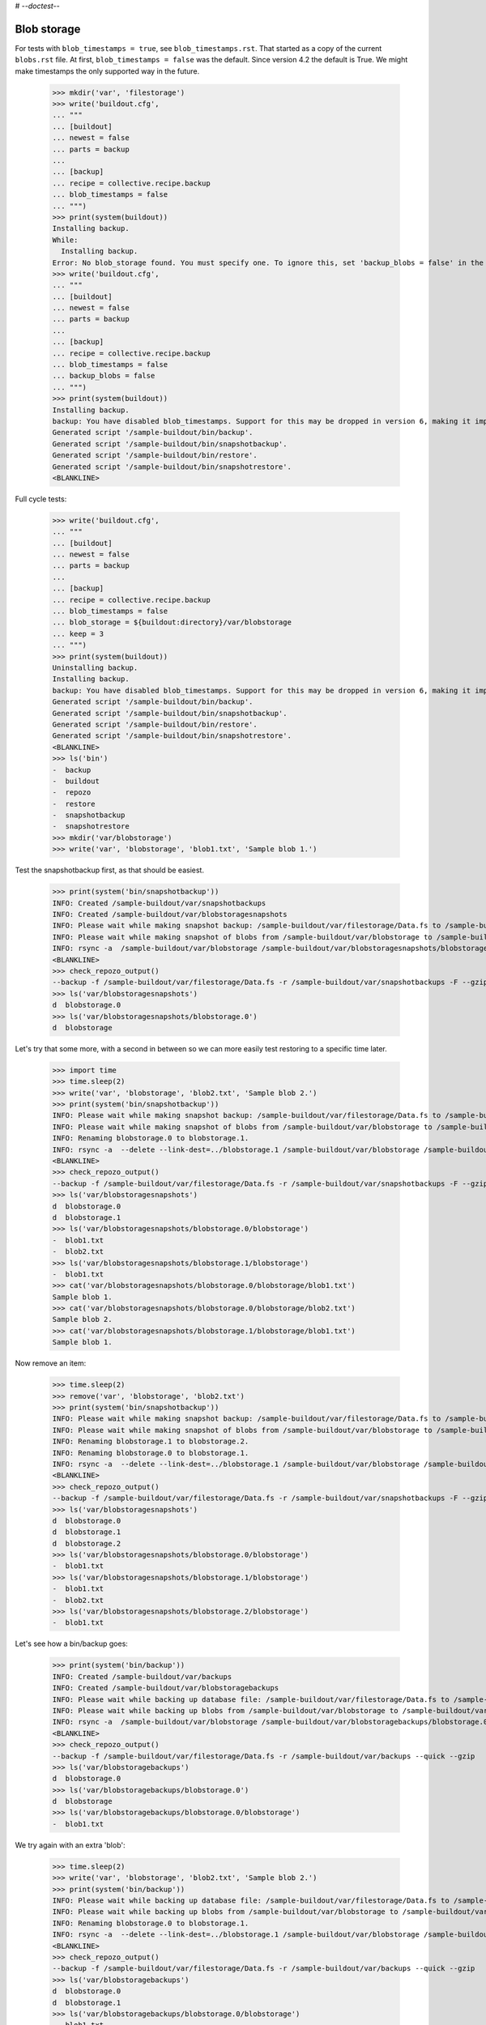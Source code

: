 # -*-doctest-*-

Blob storage
============

For tests with ``blob_timestamps = true``, see ``blob_timestamps.rst``.
That started as a copy of the current ``blobs.rst`` file.
At first, ``blob_timestamps = false`` was the default.
Since version 4.2 the default is True.
We might make timestamps the only supported way in the future.

    >>> mkdir('var', 'filestorage')
    >>> write('buildout.cfg',
    ... """
    ... [buildout]
    ... newest = false
    ... parts = backup
    ...
    ... [backup]
    ... recipe = collective.recipe.backup
    ... blob_timestamps = false
    ... """)
    >>> print(system(buildout))
    Installing backup.
    While:
      Installing backup.
    Error: No blob_storage found. You must specify one. To ignore this, set 'backup_blobs = false' in the [backup] section.
    >>> write('buildout.cfg',
    ... """
    ... [buildout]
    ... newest = false
    ... parts = backup
    ...
    ... [backup]
    ... recipe = collective.recipe.backup
    ... blob_timestamps = false
    ... backup_blobs = false
    ... """)
    >>> print(system(buildout))
    Installing backup.
    backup: You have disabled blob_timestamps. Support for this may be dropped in version 6, making it impossible to restore backups without timestamps. See https://github.com/collective/collective.recipe.backup/issues/65
    Generated script '/sample-buildout/bin/backup'.
    Generated script '/sample-buildout/bin/snapshotbackup'.
    Generated script '/sample-buildout/bin/restore'.
    Generated script '/sample-buildout/bin/snapshotrestore'.
    <BLANKLINE>

Full cycle tests:

    >>> write('buildout.cfg',
    ... """
    ... [buildout]
    ... newest = false
    ... parts = backup
    ...
    ... [backup]
    ... recipe = collective.recipe.backup
    ... blob_timestamps = false
    ... blob_storage = ${buildout:directory}/var/blobstorage
    ... keep = 3
    ... """)
    >>> print(system(buildout))
    Uninstalling backup.
    Installing backup.
    backup: You have disabled blob_timestamps. Support for this may be dropped in version 6, making it impossible to restore backups without timestamps. See https://github.com/collective/collective.recipe.backup/issues/65
    Generated script '/sample-buildout/bin/backup'.
    Generated script '/sample-buildout/bin/snapshotbackup'.
    Generated script '/sample-buildout/bin/restore'.
    Generated script '/sample-buildout/bin/snapshotrestore'.
    <BLANKLINE>
    >>> ls('bin')
    -  backup
    -  buildout
    -  repozo
    -  restore
    -  snapshotbackup
    -  snapshotrestore
    >>> mkdir('var/blobstorage')
    >>> write('var', 'blobstorage', 'blob1.txt', 'Sample blob 1.')

Test the snapshotbackup first, as that should be easiest.

    >>> print(system('bin/snapshotbackup'))
    INFO: Created /sample-buildout/var/snapshotbackups
    INFO: Created /sample-buildout/var/blobstoragesnapshots
    INFO: Please wait while making snapshot backup: /sample-buildout/var/filestorage/Data.fs to /sample-buildout/var/snapshotbackups
    INFO: Please wait while making snapshot of blobs from /sample-buildout/var/blobstorage to /sample-buildout/var/blobstoragesnapshots
    INFO: rsync -a  /sample-buildout/var/blobstorage /sample-buildout/var/blobstoragesnapshots/blobstorage.0
    <BLANKLINE>
    >>> check_repozo_output()
    --backup -f /sample-buildout/var/filestorage/Data.fs -r /sample-buildout/var/snapshotbackups -F --gzip
    >>> ls('var/blobstoragesnapshots')
    d  blobstorage.0
    >>> ls('var/blobstoragesnapshots/blobstorage.0')
    d  blobstorage

Let's try that some more, with a second in between so we can more
easily test restoring to a specific time later.

    >>> import time
    >>> time.sleep(2)
    >>> write('var', 'blobstorage', 'blob2.txt', 'Sample blob 2.')
    >>> print(system('bin/snapshotbackup'))
    INFO: Please wait while making snapshot backup: /sample-buildout/var/filestorage/Data.fs to /sample-buildout/var/snapshotbackups
    INFO: Please wait while making snapshot of blobs from /sample-buildout/var/blobstorage to /sample-buildout/var/blobstoragesnapshots
    INFO: Renaming blobstorage.0 to blobstorage.1.
    INFO: rsync -a  --delete --link-dest=../blobstorage.1 /sample-buildout/var/blobstorage /sample-buildout/var/blobstoragesnapshots/blobstorage.0
    <BLANKLINE>
    >>> check_repozo_output()
    --backup -f /sample-buildout/var/filestorage/Data.fs -r /sample-buildout/var/snapshotbackups -F --gzip
    >>> ls('var/blobstoragesnapshots')
    d  blobstorage.0
    d  blobstorage.1
    >>> ls('var/blobstoragesnapshots/blobstorage.0/blobstorage')
    -  blob1.txt
    -  blob2.txt
    >>> ls('var/blobstoragesnapshots/blobstorage.1/blobstorage')
    -  blob1.txt
    >>> cat('var/blobstoragesnapshots/blobstorage.0/blobstorage/blob1.txt')
    Sample blob 1.
    >>> cat('var/blobstoragesnapshots/blobstorage.0/blobstorage/blob2.txt')
    Sample blob 2.
    >>> cat('var/blobstoragesnapshots/blobstorage.1/blobstorage/blob1.txt')
    Sample blob 1.

Now remove an item:

    >>> time.sleep(2)
    >>> remove('var', 'blobstorage', 'blob2.txt')
    >>> print(system('bin/snapshotbackup'))
    INFO: Please wait while making snapshot backup: /sample-buildout/var/filestorage/Data.fs to /sample-buildout/var/snapshotbackups
    INFO: Please wait while making snapshot of blobs from /sample-buildout/var/blobstorage to /sample-buildout/var/blobstoragesnapshots
    INFO: Renaming blobstorage.1 to blobstorage.2.
    INFO: Renaming blobstorage.0 to blobstorage.1.
    INFO: rsync -a  --delete --link-dest=../blobstorage.1 /sample-buildout/var/blobstorage /sample-buildout/var/blobstoragesnapshots/blobstorage.0
    <BLANKLINE>
    >>> check_repozo_output()
    --backup -f /sample-buildout/var/filestorage/Data.fs -r /sample-buildout/var/snapshotbackups -F --gzip
    >>> ls('var/blobstoragesnapshots')
    d  blobstorage.0
    d  blobstorage.1
    d  blobstorage.2
    >>> ls('var/blobstoragesnapshots/blobstorage.0/blobstorage')
    -  blob1.txt
    >>> ls('var/blobstoragesnapshots/blobstorage.1/blobstorage')
    -  blob1.txt
    -  blob2.txt
    >>> ls('var/blobstoragesnapshots/blobstorage.2/blobstorage')
    -  blob1.txt

Let's see how a bin/backup goes:

    >>> print(system('bin/backup'))
    INFO: Created /sample-buildout/var/backups
    INFO: Created /sample-buildout/var/blobstoragebackups
    INFO: Please wait while backing up database file: /sample-buildout/var/filestorage/Data.fs to /sample-buildout/var/backups
    INFO: Please wait while backing up blobs from /sample-buildout/var/blobstorage to /sample-buildout/var/blobstoragebackups
    INFO: rsync -a  /sample-buildout/var/blobstorage /sample-buildout/var/blobstoragebackups/blobstorage.0
    <BLANKLINE>
    >>> check_repozo_output()
    --backup -f /sample-buildout/var/filestorage/Data.fs -r /sample-buildout/var/backups --quick --gzip
    >>> ls('var/blobstoragebackups')
    d  blobstorage.0
    >>> ls('var/blobstoragebackups/blobstorage.0')
    d  blobstorage
    >>> ls('var/blobstoragebackups/blobstorage.0/blobstorage')
    -  blob1.txt

We try again with an extra 'blob':

    >>> time.sleep(2)
    >>> write('var', 'blobstorage', 'blob2.txt', 'Sample blob 2.')
    >>> print(system('bin/backup'))
    INFO: Please wait while backing up database file: /sample-buildout/var/filestorage/Data.fs to /sample-buildout/var/backups
    INFO: Please wait while backing up blobs from /sample-buildout/var/blobstorage to /sample-buildout/var/blobstoragebackups
    INFO: Renaming blobstorage.0 to blobstorage.1.
    INFO: rsync -a  --delete --link-dest=../blobstorage.1 /sample-buildout/var/blobstorage /sample-buildout/var/blobstoragebackups/blobstorage.0
    <BLANKLINE>
    >>> check_repozo_output()
    --backup -f /sample-buildout/var/filestorage/Data.fs -r /sample-buildout/var/backups --quick --gzip
    >>> ls('var/blobstoragebackups')
    d  blobstorage.0
    d  blobstorage.1
    >>> ls('var/blobstoragebackups/blobstorage.0/blobstorage')
    -  blob1.txt
    -  blob2.txt
    >>> ls('var/blobstoragebackups/blobstorage.1/blobstorage')
    -  blob1.txt

Let's check the inodes of two files, to see if they are the same.  Not
sure if this works on all operating systems.

    >>> import os
    >>> stat_0 = os.stat('var/blobstoragebackups/blobstorage.0/blobstorage/blob1.txt')
    >>> stat_1 = os.stat('var/blobstoragebackups/blobstorage.1/blobstorage/blob1.txt')
    >>> stat_0.st_ino == stat_1.st_ino
    True

We could to things differently for the snapshot blob backups, as they
should be full copies, but using hard links they also really are full
copies, so also in this case the inodes can be the same::

    >>> stat_0 = os.stat('var/blobstoragesnapshots/blobstorage.0/blobstorage/blob1.txt')
    >>> stat_1 = os.stat('var/blobstoragesnapshots/blobstorage.1/blobstorage/blob1.txt')
    >>> stat_0.st_ino == stat_1.st_ino
    True

Now try a restore::

    >>> print(system('bin/restore', input='no\n'))
    <BLANKLINE>
    This will replace the filestorage:
        /sample-buildout/var/filestorage/Data.fs
    This will replace the blobstorage:
        /sample-buildout/var/blobstorage
    Are you sure? (yes/No)?
    INFO: Not restoring.
    <BLANKLINE>
    >>> print(system('bin/restore', input='yes\n'))
    <BLANKLINE>
    This will replace the filestorage:
        /sample-buildout/var/filestorage/Data.fs
    This will replace the blobstorage:
        /sample-buildout/var/blobstorage
    Are you sure? (yes/No)?
    INFO: Please wait while restoring database file: /sample-buildout/var/backups to /sample-buildout/var/filestorage/Data.fs
    INFO: Restoring blobs from /sample-buildout/var/blobstoragebackups to /sample-buildout/var/blobstorage
    INFO: rsync -a  --delete /sample-buildout/var/blobstoragebackups/blobstorage.0/blobstorage /sample-buildout/var
    <BLANKLINE>
    >>> check_repozo_output()
    --recover -o /sample-buildout/var/filestorage/Data.fs -r /sample-buildout/var/backups
    >>> ls('var/blobstorage')
    -  blob1.txt
    -  blob2.txt

With the ``no-prompt`` option we avoid the question::

    >>> print(system('bin/restore --no-prompt'))
    <BLANKLINE>
    INFO: Please wait while restoring database file: /sample-buildout/var/backups to /sample-buildout/var/filestorage/Data.fs
    INFO: Restoring blobs from /sample-buildout/var/blobstoragebackups to /sample-buildout/var/blobstorage
    INFO: rsync -a  --delete /sample-buildout/var/blobstoragebackups/blobstorage.0/blobstorage /sample-buildout/var
    <BLANKLINE>
    >>> check_repozo_output()
    --recover -o /sample-buildout/var/filestorage/Data.fs -r /sample-buildout/var/backups
    >>> ls('var/blobstorage')
    -  blob1.txt
    -  blob2.txt

Since release 2.3 we can also restore blobs to a specific date/time.
blobstorage.0 is the newest, blobstorage.1 is the oldest.  The restore
script will restore the first blobstorage with a modification time the
same or earlier than the time we ask for.  Here we ask for a time that
should be the same as the modification date of blobstorage.1.  We
add a second to avoid random errors that have plagued these
tests due to rounding or similar sillyness.

    >>> mod_time_0 = os.path.getmtime('var/blobstoragebackups/blobstorage.0')
    >>> mod_time_1 = os.path.getmtime('var/blobstoragebackups/blobstorage.1')
    >>> mod_time_0 > mod_time_1
    True
    >>> from datetime import datetime
    >>> time_string = '-'.join(['{0:02d}'.format(t) for t in datetime.utcfromtimestamp(mod_time_1 + 1).timetuple()[:6]])
    >>> print(system('bin/restore %s' % time_string, input='yes\n'))
    <BLANKLINE>
    This will replace the filestorage:
        /sample-buildout/var/filestorage/Data.fs
    This will replace the blobstorage:
        /sample-buildout/var/blobstorage
    Are you sure? (yes/No)?
    INFO: Date restriction: restoring state at ...
    INFO: Please wait while restoring database file: /sample-buildout/var/backups to /sample-buildout/var/filestorage/Data.fs
    INFO: Restoring blobs from /sample-buildout/var/blobstoragebackups to /sample-buildout/var/blobstorage
    INFO: rsync -a  --delete /sample-buildout/var/blobstoragebackups/blobstorage.1/blobstorage /sample-buildout/var
    <BLANKLINE>
    >>> check_repozo_output()
    --recover -o /sample-buildout/var/filestorage/Data.fs -r /sample-buildout/var/backups -D ...

The second blob file is now no longer in the blob storage.

    >>> ls('var/blobstorage')
    -  blob1.txt

When passed a date for which we have no backups, the script will fail.

    >>> print(system('bin/restore 1972-12-25', input='yes\n'))
    <BLANKLINE>
    This will replace the filestorage:
        /sample-buildout/var/filestorage/Data.fs
    This will replace the blobstorage:
        /sample-buildout/var/blobstorage
    Are you sure? (yes/No)?
    INFO: Date restriction: restoring state at 1972-12-25.
    ERROR: Could not find backup of '1972-12-25' or earlier.
    ERROR: Halting execution: restoring blobstorages would fail.
    <BLANKLINE>
    >>> check_repozo_output()

The snapshotrestore works too::

    >>> print(system('bin/snapshotrestore', input='yes\n'))
    <BLANKLINE>
    This will replace the filestorage:
        /sample-buildout/var/filestorage/Data.fs
    This will replace the blobstorage:
        /sample-buildout/var/blobstorage
    Are you sure? (yes/No)?
    INFO: Please wait while restoring database file: /sample-buildout/var/snapshotbackups to /sample-buildout/var/filestorage/Data.fs
    INFO: Restoring blobs from /sample-buildout/var/blobstoragesnapshots to /sample-buildout/var/blobstorage
    INFO: rsync -a  --delete /sample-buildout/var/blobstoragesnapshots/blobstorage.0/blobstorage /sample-buildout/var
    <BLANKLINE>
    >>> check_repozo_output()
    --recover -o /sample-buildout/var/filestorage/Data.fs -r /sample-buildout/var/snapshotbackups

Check that this fits what is in the most recent snapshot::

    >>> ls('var/blobstorage')
    -  blob1.txt
    >>> ls('var/blobstoragesnapshots')
    d  blobstorage.0
    d  blobstorage.1
    d  blobstorage.2
    >>> ls('var/blobstoragesnapshots/blobstorage.0/blobstorage')
    -  blob1.txt
    >>> ls('var/blobstoragesnapshots/blobstorage.1/blobstorage')
    -  blob1.txt
    -  blob2.txt
    >>> ls('var/blobstoragesnapshots/blobstorage.2/blobstorage')
    -  blob1.txt

Since release 2.3 we can also restore blob snapshots to a specific date/time.

    >>> mod_time_0 = os.path.getmtime('var/blobstoragesnapshots/blobstorage.0')
    >>> mod_time_1 = os.path.getmtime('var/blobstoragesnapshots/blobstorage.1')
    >>> mod_time_2 = os.path.getmtime('var/blobstoragesnapshots/blobstorage.2')
    >>> mod_time_0 > mod_time_1
    True
    >>> mod_time_1 > mod_time_2
    True
    >>> time_string = '-'.join(['{0:02d}'.format(t) for t in datetime.utcfromtimestamp(mod_time_1 + 1).timetuple()[:6]])
    >>> print(system('bin/snapshotrestore %s' % time_string, input='yes\n'))
    <BLANKLINE>
    This will replace the filestorage:
        /sample-buildout/var/filestorage/Data.fs
    This will replace the blobstorage:
        /sample-buildout/var/blobstorage
    Are you sure? (yes/No)?
    INFO: Date restriction: restoring state at ...
    INFO: Please wait while restoring database file: /sample-buildout/var/snapshotbackups to /sample-buildout/var/filestorage/Data.fs
    INFO: Restoring blobs from /sample-buildout/var/blobstoragesnapshots to /sample-buildout/var/blobstorage
    INFO: rsync -a  --delete /sample-buildout/var/blobstoragesnapshots/blobstorage.1/blobstorage /sample-buildout/var
    <BLANKLINE>
    >>> check_repozo_output()
    --recover -o /sample-buildout/var/filestorage/Data.fs -r /sample-buildout/var/snapshotbackups -D ...

The second blob file was only in blobstorage snapshot number 1 when we
started and now it is also in the main blobstorage again.

    >>> ls('var/blobstorage')
    -  blob1.txt
    -  blob2.txt

When repozo quits with an error, we should not restore the blobs then either.
We test that with a special bin/repozo script that simply quits::

    >>> import sys
    >>> write('bin', 'repozo', '#!%s\nimport sys\nsys.exit(1)' % sys.executable)
    >>> dontcare = system('chmod u+x bin/repozo')
    >>> print(system('bin/snapshotrestore', input='yes\n'))
    <BLANKLINE>
    This will replace the filestorage:
        /sample-buildout/var/filestorage/Data.fs
    This will replace the blobstorage:
        /sample-buildout/var/blobstorage
    Are you sure? (yes/No)?
    INFO: Please wait while restoring database file: /sample-buildout/var/snapshotbackups to /sample-buildout/var/filestorage/Data.fs
    ERROR: Repozo command failed. See message above.
    ERROR: Halting execution due to error; not restoring blobs.
    <BLANKLINE>
    >>> check_repozo_output()

Restore the original bin/repozo::

    >>> write('bin', 'repozo', REPOZO_SCRIPT_TEXT)
    >>> dontcare = system('chmod u+x bin/repozo')

We can tell buildout that we only want to backup blobs or specifically
do not want to backup the blobs.

When we explicitly set backup_blobs to true, we must have a
blob_storage option, otherwise buildout quits::

    >>> write('buildout.cfg',
    ... """
    ... [buildout]
    ... newest = false
    ... parts = backup
    ...
    ... [backup]
    ... recipe = collective.recipe.backup
    ... blob_timestamps = false
    ... backup_blobs = true
    ... """)
    >>> print(system(buildout))
    Uninstalling backup.
    Installing backup.
    While:
      Installing backup.
    Error: No blob_storage found. You must specify one. To ignore this, set 'backup_blobs = false' in the [backup] section.
    <BLANKLINE>

Combining blob_backup=false and only_blobs=true will not work::

    >>> write('buildout.cfg',
    ... """
    ... [buildout]
    ... newest = false
    ... parts = backup
    ...
    ... [backup]
    ... recipe = collective.recipe.backup
    ... blob_timestamps = false
    ... blob_storage = ${buildout:directory}/var/blobstorage
    ... backup_blobs = false
    ... only_blobs = true
    ... """)
    >>> print(system(buildout))
    While:
      Installing.
      Getting section backup.
      Initializing section backup.
    Error: Cannot have backup_blobs false and only_blobs true.
    <BLANKLINE>

Specifying backup_blobs and only_blobs might be useful in case you
want to separate this into several scripts.  Let's specify
enable_zipbackup too::

    >>> write('buildout.cfg',
    ... """
    ... [buildout]
    ... newest = false
    ... parts = filebackup blobbackup
    ...
    ... [filebackup]
    ... recipe = collective.recipe.backup
    ... blob_timestamps = false
    ... blob_storage = ${buildout:directory}/var/blobstorage
    ... backup_blobs = false
    ...
    ... [blobbackup]
    ... recipe = collective.recipe.backup
    ... blob_timestamps = false
    ... blob_storage = ${buildout:directory}/var/blobstorage
    ... only_blobs = true
    ... enable_zipbackup = true
    ... """)
    >>> print(system(buildout))
    Installing filebackup.
    backup: You have disabled blob_timestamps. Support for this may be dropped in version 6, making it impossible to restore backups without timestamps. See https://github.com/collective/collective.recipe.backup/issues/65
    Generated script '/sample-buildout/bin/filebackup'.
    Generated script '/sample-buildout/bin/filebackup-snapshot'.
    Generated script '/sample-buildout/bin/filebackup-restore'.
    Generated script '/sample-buildout/bin/filebackup-snapshotrestore'.
    Installing blobbackup.
    backup: You have disabled blob_timestamps. Support for this may be dropped in version 6, making it impossible to restore backups without timestamps. See https://github.com/collective/collective.recipe.backup/issues/65
    Generated script '/sample-buildout/bin/blobbackup'.
    Generated script '/sample-buildout/bin/blobbackup-zip'.
    Generated script '/sample-buildout/bin/blobbackup-snapshot'.
    Generated script '/sample-buildout/bin/blobbackup-restore'.
    Generated script '/sample-buildout/bin/blobbackup-ziprestore'.
    Generated script '/sample-buildout/bin/blobbackup-snapshotrestore'.
    <BLANKLINE>

Now we test it.  First the backup.  The filebackup now only backs up
the filestorage::

    >>> print(system('bin/filebackup'))
    INFO: Created /sample-buildout/var/filebackups
    INFO: Please wait while backing up database file: /sample-buildout/var/filestorage/Data.fs to /sample-buildout/var/filebackups
    <BLANKLINE>
    >>> check_repozo_output()
    --backup -f /sample-buildout/var/filestorage/Data.fs -r /sample-buildout/var/filebackups --quick --gzip

blobbackup only backs up the blobstorage::

    >>> print(system('bin/blobbackup'))
    INFO: Created /sample-buildout/var/blobbackup-blobstorages
    INFO: Please wait while backing up blobs from /sample-buildout/var/blobstorage to /sample-buildout/var/blobbackup-blobstorages
    INFO: rsync -a  /sample-buildout/var/blobstorage /sample-buildout/var/blobbackup-blobstorages/blobstorage.0
    <BLANKLINE>
    >>> check_repozo_output()

Test the snapshots as well::

    >>> print(system('bin/filebackup-snapshot'))
    INFO: Created /sample-buildout/var/filebackup-snapshots
    INFO: Please wait while making snapshot backup: /sample-buildout/var/filestorage/Data.fs to /sample-buildout/var/filebackup-snapshots
    <BLANKLINE>
    >>> check_repozo_output()
    --backup -f /sample-buildout/var/filestorage/Data.fs -r /sample-buildout/var/filebackup-snapshots -F --gzip
    >>> print(system('bin/blobbackup-snapshot'))
    INFO: Created /sample-buildout/var/blobbackup-blobstoragesnapshots
    INFO: Please wait while making snapshot of blobs from /sample-buildout/var/blobstorage to /sample-buildout/var/blobbackup-blobstoragesnapshots
    INFO: rsync -a  /sample-buildout/var/blobstorage /sample-buildout/var/blobbackup-blobstoragesnapshots/blobstorage.0
    <BLANKLINE>
    >>> check_repozo_output()

Now test the restore::

    >>> print(system('bin/filebackup-restore', input='yes\n'))
    <BLANKLINE>
    This will replace the filestorage:
        /sample-buildout/var/filestorage/Data.fs
    Are you sure? (yes/No)?
    INFO: Please wait while restoring database file: /sample-buildout/var/filebackups to /sample-buildout/var/filestorage/Data.fs
    <BLANKLINE>
    >>> check_repozo_output()
    --recover -o /sample-buildout/var/filestorage/Data.fs -r /sample-buildout/var/filebackups
    >>> print(system('bin/filebackup-snapshotrestore', input='yes\n'))
    <BLANKLINE>
    This will replace the filestorage:
        /sample-buildout/var/filestorage/Data.fs
    Are you sure? (yes/No)?
    INFO: Please wait while restoring database file: /sample-buildout/var/filebackup-snapshots to /sample-buildout/var/filestorage/Data.fs
    <BLANKLINE>
    >>> check_repozo_output()
    --recover -o /sample-buildout/var/filestorage/Data.fs -r /sample-buildout/var/filebackup-snapshots
    >>> print(system('bin/blobbackup-restore', input='yes\n'))
    <BLANKLINE>
    This will replace the blobstorage:
        /sample-buildout/var/blobstorage
    Are you sure? (yes/No)?
    INFO: Restoring blobs from /sample-buildout/var/blobbackup-blobstorages to /sample-buildout/var/blobstorage
    INFO: rsync -a  --delete /sample-buildout/var/blobbackup-blobstorages/blobstorage.0/blobstorage /sample-buildout/var
    <BLANKLINE>
    >>> print(system('bin/blobbackup-snapshotrestore', input='yes\n'))
    <BLANKLINE>
    This will replace the blobstorage:
        /sample-buildout/var/blobstorage
    Are you sure? (yes/No)?
    INFO: Restoring blobs from /sample-buildout/var/blobbackup-blobstoragesnapshots to /sample-buildout/var/blobstorage
    INFO: rsync -a  --delete /sample-buildout/var/blobbackup-blobstoragesnapshots/blobstorage.0/blobstorage /sample-buildout/var
    <BLANKLINE>
    >>> check_repozo_output()

Test extra rsync options, currently only testing --no-l -k to allow
for symlinked directory dereferencing in restore. We use this to test
passing of valid rsync options additional to the default -a
option. Since all backup and restore variants with blobs and using
rsync use the same code, we only need to test the standard backup and
restore to ensure passing of extra options to rsync works::

    >>> # first remove some previously created directories interfering with this test
    >>> import shutil
    >>> shutil.rmtree('var/blobstoragebackups/blobstorage.0')
    >>> shutil.rmtree('var/blobstoragebackups/blobstorage.1')
    >>> write('buildout.cfg',
    ... """
    ... [buildout]
    ... newest = false
    ... parts = backup
    ...
    ... [backup]
    ... recipe = collective.recipe.backup
    ... blob_timestamps = false
    ... blob_storage = ${buildout:directory}/var/blobstorage
    ... rsync_options = --no-l -k
    ... """)
    >>> print(system(buildout))
    Uninstalling blobbackup.
    Uninstalling filebackup.
    Installing backup.
    backup: You have disabled blob_timestamps. Support for this may be dropped in version 6, making it impossible to restore backups without timestamps. See https://github.com/collective/collective.recipe.backup/issues/65
    Generated script '/sample-buildout/bin/backup'.
    Generated script '/sample-buildout/bin/snapshotbackup'.
    Generated script '/sample-buildout/bin/restore'.
    Generated script '/sample-buildout/bin/snapshotrestore'.
    <BLANKLINE>
    >>> ls('bin')
    - backup
    - buildout
    - repozo
    - restore
    - snapshotbackup
    - snapshotrestore
    >>> print(system('bin/backup'))
    INFO: Please wait while backing up database file: /sample-buildout/var/filestorage/Data.fs to /sample-buildout/var/backups
    INFO: Please wait while backing up blobs from /sample-buildout/var/blobstorage to /sample-buildout/var/blobstoragebackups
    INFO: rsync -a --no-l -k /sample-buildout/var/blobstorage /sample-buildout/var/blobstoragebackups/blobstorage.0
    <BLANKLINE>
    >>> check_repozo_output()
    --backup -f /sample-buildout/var/filestorage/Data.fs -r /sample-buildout/var/backups --quick --gzip
    >>> ls('var/blobstoragebackups')
    d  blobstorage.0
    >>> ls('var/blobstoragebackups/blobstorage.0')
    d  blobstorage
    >>> ls('var/blobstoragebackups/blobstorage.0/blobstorage')
    -  blob1.txt
    -  blob2.txt

So backup still works, now test restore that uses a symlinked directory as the backup source::

    >>> # first remove blobs from blobstorage as we are testing restore
    >>> remove('var','blobstorage','blob1.txt')
    >>> remove('var','blobstorage','blob2.txt')
    >>> mkdir('var/test')
    >>> mkdir('var/test/blobstorage.0')
    >>> write('buildout.cfg',
    ... """
    ... [buildout]
    ... newest = false
    ... parts = backup
    ...
    ... [backup]
    ... recipe = collective.recipe.backup
    ... blob_timestamps = false
    ... blob_storage = ${buildout:directory}/var/blobstorage
    ... blobbackuplocation = ${buildout:directory}/var/test
    ... rsync_options = --no-l -k
    ... # we use pre_ and post_commands to set/unset the symlink
    ... # using os.symlink instead causes rsync to fail for some reason
    ... pre_command = ln -s ${buildout:directory}/var/blobstoragebackups/blobstorage.0/blobstorage ${backup:blobbackuplocation}/blobstorage.0/blobstorage
    ... post_command = unlink ${backup:blobbackuplocation}/blobstorage.0/blobstorage
    ... """)
    >>> print(system(buildout))
    Uninstalling backup.
    Installing backup.
    backup: You have disabled blob_timestamps. Support for this may be dropped in version 6, making it impossible to restore backups without timestamps. See https://github.com/collective/collective.recipe.backup/issues/65
    Generated script '/sample-buildout/bin/backup'.
    Generated script '/sample-buildout/bin/snapshotbackup'.
    Generated script '/sample-buildout/bin/restore'.
    Generated script '/sample-buildout/bin/snapshotrestore'.
    <BLANKLINE>
    >>> ls('bin')
    - backup
    - buildout
    - repozo
    - restore
    - snapshotbackup
    - snapshotrestore
    >>> print(system('bin/restore --no-prompt'))
    <BLANKLINE>
    INFO: Please wait while restoring database file: /sample-buildout/var/backups to /sample-buildout/var/filestorage/Data.fs
    INFO: Restoring blobs from /sample-buildout/var/test to /sample-buildout/var/blobstorage
    INFO: rsync -a --no-l -k --delete /sample-buildout/var/test/blobstorage.0/blobstorage /sample-buildout/var
    <BLANKLINE>
    >>> check_repozo_output()
    --recover -o /sample-buildout/var/filestorage/Data.fs -r /sample-buildout/var/backups
    >>> ls('var/blobstorage')
    -  blob1.txt
    -  blob2.txt

A blob_storage with a slash at the end can give unexpected results, creating a backup with name ``.0``.
See issue #26. So test what happens:

    >>> write('buildout.cfg',
    ... """
    ... [buildout]
    ... newest = false
    ... parts = backup
    ...
    ... [backup]
    ... recipe = collective.recipe.backup
    ... blob_timestamps = false
    ... blob_storage = ${buildout:directory}/var/blobstorage/
    ... """)
    >>> print(system(buildout))
    Uninstalling backup.
    Installing backup.
    backup: You have disabled blob_timestamps. Support for this may be dropped in version 6, making it impossible to restore backups without timestamps. See https://github.com/collective/collective.recipe.backup/issues/65
    Generated script '/sample-buildout/bin/backup'.
    Generated script '/sample-buildout/bin/snapshotbackup'.
    Generated script '/sample-buildout/bin/restore'.
    Generated script '/sample-buildout/bin/snapshotrestore'.
    <BLANKLINE>
    >>> print(system('bin/backup'))
    INFO: Please wait while backing up database file: /sample-buildout/var/filestorage/Data.fs to /sample-buildout/var/backups
    INFO: Please wait while backing up blobs from /sample-buildout/var/blobstorage to /sample-buildout/var/blobstoragebackups
    INFO: Renaming blobstorage.0 to blobstorage.1.
    INFO: rsync -a --delete --link-dest=../blobstorage.1 /sample-buildout/var/blobstorage /sample-buildout/var/blobstoragebackups/blobstorage.0
    <BLANKLINE>
    >>> check_repozo_output()
    --backup -f /sample-buildout/var/filestorage/Data.fs -r /sample-buildout/var/backups --quick --gzip
